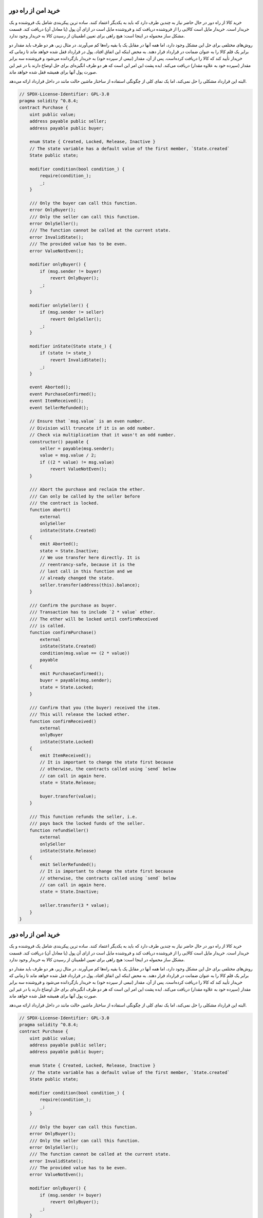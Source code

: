 .. index:: purchase, remote purchase, escrow

********************
خرید امن از راه دور
********************

خرید کالا از راه دور در حال حاضر نیاز به چندین طرف دارد که باید به یکدیگر اعتماد کنند. ساده ترین پیکربندی شامل یک فروشنده و یک خریدار است. خریدار مایل است کالایی را از فروشنده دریافت کند و فروشنده مایل است در ازای آن پول (یا معادل آن) دریافت کند. قسمت مشکل ساز محموله در اینجا است: هیچ راهی برای تعیین اطمینان از رسیدن کالا به خریدار وجود ندارد.

روش‌های مختلفی برای حل این مشکل وجود دارد، اما همه آنها در مقابل یک یا بقیه راه‌ها کم می‌آورند. در مثال زیر، هر دو طرف باید مقدار دو برابر یک قلم کالا را به عنوان ضمانت  در قرارداد قرار دهند. به محض اینکه این اتفاق افتاد، پول در قرارداد قفل شده  خواهد ماند تا زمانی که خریدار تأیید کند که کالا را دریافت کرده‌است. پس از آن، مقدار (نیمی از سپرده خود) به خریدار بازگردانده می‌شود و فروشنده سه برابر مقدار (سپرده خود به علاوه مقدار) دریافت می‌کند. ایده پشت این امر این است که هر دو طرف انگیزه‌ای برای حل اوضاع دارند یا در غیر این صورت پول آنها برای همیشه قفل شده خواهد ماند.

البته این قرارداد مشکلی را حل نمی‌کند‌، اما یک نمای کلی از چگونگی استفاده از ساختار ماشین حالت مانند  در داخل قرارداد ارائه می‌دهد.


.. code-block:: solidity

    // SPDX-License-Identifier: GPL-3.0
    pragma solidity ^0.8.4;
    contract Purchase {
        uint public value;
        address payable public seller;
        address payable public buyer;

        enum State { Created, Locked, Release, Inactive }
        // The state variable has a default value of the first member, `State.created`
        State public state;

        modifier condition(bool condition_) {
            require(condition_);
            _;
        }

        /// Only the buyer can call this function.
        error OnlyBuyer();
        /// Only the seller can call this function.
        error OnlySeller();
        /// The function cannot be called at the current state.
        error InvalidState();
        /// The provided value has to be even.
        error ValueNotEven();

        modifier onlyBuyer() {
            if (msg.sender != buyer)
                revert OnlyBuyer();
            _;
        }

        modifier onlySeller() {
            if (msg.sender != seller)
                revert OnlySeller();
            _;
        }

        modifier inState(State state_) {
            if (state != state_)
                revert InvalidState();
            _;
        }

        event Aborted();
        event PurchaseConfirmed();
        event ItemReceived();
        event SellerRefunded();

        // Ensure that `msg.value` is an even number.
        // Division will truncate if it is an odd number.
        // Check via multiplication that it wasn't an odd number.
        constructor() payable {
            seller = payable(msg.sender);
            value = msg.value / 2;
            if ((2 * value) != msg.value)
                revert ValueNotEven();
        }

        /// Abort the purchase and reclaim the ether.
        /// Can only be called by the seller before
        /// the contract is locked.
        function abort()
            external
            onlySeller
            inState(State.Created)
        {
            emit Aborted();
            state = State.Inactive;
            // We use transfer here directly. It is
            // reentrancy-safe, because it is the
            // last call in this function and we
            // already changed the state.
            seller.transfer(address(this).balance);
        }

        /// Confirm the purchase as buyer.
        /// Transaction has to include `2 * value` ether.
        /// The ether will be locked until confirmReceived
        /// is called.
        function confirmPurchase()
            external
            inState(State.Created)
            condition(msg.value == (2 * value))
            payable
        {
            emit PurchaseConfirmed();
            buyer = payable(msg.sender);
            state = State.Locked;
        }

        /// Confirm that you (the buyer) received the item.
        /// This will release the locked ether.
        function confirmReceived()
            external
            onlyBuyer
            inState(State.Locked)
        {
            emit ItemReceived();
            // It is important to change the state first because
            // otherwise, the contracts called using `send` below
            // can call in again here.
            state = State.Release;

            buyer.transfer(value);
        }

        /// This function refunds the seller, i.e.
        /// pays back the locked funds of the seller.
        function refundSeller()
            external
            onlySeller
            inState(State.Release)
        {
            emit SellerRefunded();
            // It is important to change the state first because
            // otherwise, the contracts called using `send` below
            // can call in again here.
            state = State.Inactive;

            seller.transfer(3 * value);
        }
    }
.. index:: purchase, remote purchase, escrow

********************
خرید امن از راه دور
********************

خرید کالا از راه دور در حال حاضر نیاز به چندین طرف دارد که باید به یکدیگر اعتماد کنند. ساده ترین پیکربندی شامل یک فروشنده و یک خریدار است. خریدار مایل است کالایی را از فروشنده دریافت کند و فروشنده مایل است در ازای آن پول (یا معادل آن) دریافت کند. قسمت مشکل ساز محموله در اینجا است: هیچ راهی برای تعیین اطمینان از رسیدن کالا به خریدار وجود ندارد.

روش‌های مختلفی برای حل این مشکل وجود دارد، اما همه آنها در مقابل یک یا بقیه راه‌ها کم می‌آورند. در مثال زیر، هر دو طرف باید مقدار دو برابر یک قلم کالا را به عنوان ضمانت  در قرارداد قرار دهند. به محض اینکه این اتفاق افتاد، پول در قرارداد قفل شده  خواهد ماند تا زمانی که خریدار تأیید کند که کالا را دریافت کرده‌است. پس از آن، مقدار (نیمی از سپرده خود) به خریدار بازگردانده می‌شود و فروشنده سه برابر مقدار (سپرده خود به علاوه مقدار) دریافت می‌کند. ایده پشت این امر این است که هر دو طرف انگیزه‌ای برای حل اوضاع دارند یا در غیر این صورت پول آنها برای همیشه قفل شده خواهد ماند.

البته این قرارداد مشکلی را حل نمی‌کند‌، اما یک نمای کلی از چگونگی استفاده از ساختار ماشین حالت مانند  در داخل قرارداد ارائه می‌دهد.


.. code-block:: solidity

    // SPDX-License-Identifier: GPL-3.0
    pragma solidity ^0.8.4;
    contract Purchase {
        uint public value;
        address payable public seller;
        address payable public buyer;

        enum State { Created, Locked, Release, Inactive }
        // The state variable has a default value of the first member, `State.created`
        State public state;

        modifier condition(bool condition_) {
            require(condition_);
            _;
        }

        /// Only the buyer can call this function.
        error OnlyBuyer();
        /// Only the seller can call this function.
        error OnlySeller();
        /// The function cannot be called at the current state.
        error InvalidState();
        /// The provided value has to be even.
        error ValueNotEven();

        modifier onlyBuyer() {
            if (msg.sender != buyer)
                revert OnlyBuyer();
            _;
        }

        modifier onlySeller() {
            if (msg.sender != seller)
                revert OnlySeller();
            _;
        }

        modifier inState(State state_) {
            if (state != state_)
                revert InvalidState();
            _;
        }

        event Aborted();
        event PurchaseConfirmed();
        event ItemReceived();
        event SellerRefunded();

        // Ensure that `msg.value` is an even number.
        // Division will truncate if it is an odd number.
        // Check via multiplication that it wasn't an odd number.
        constructor() payable {
            seller = payable(msg.sender);
            value = msg.value / 2;
            if ((2 * value) != msg.value)
                revert ValueNotEven();
        }

        /// Abort the purchase and reclaim the ether.
        /// Can only be called by the seller before
        /// the contract is locked.
        function abort()
            external
            onlySeller
            inState(State.Created)
        {
            emit Aborted();
            state = State.Inactive;
            // We use transfer here directly. It is
            // reentrancy-safe, because it is the
            // last call in this function and we
            // already changed the state.
            seller.transfer(address(this).balance);
        }

        /// Confirm the purchase as buyer.
        /// Transaction has to include `2 * value` ether.
        /// The ether will be locked until confirmReceived
        /// is called.
        function confirmPurchase()
            external
            inState(State.Created)
            condition(msg.value == (2 * value))
            payable
        {
            emit PurchaseConfirmed();
            buyer = payable(msg.sender);
            state = State.Locked;
        }

        /// Confirm that you (the buyer) received the item.
        /// This will release the locked ether.
        function confirmReceived()
            external
            onlyBuyer
            inState(State.Locked)
        {
            emit ItemReceived();
            // It is important to change the state first because
            // otherwise, the contracts called using `send` below
            // can call in again here.
            state = State.Release;

            buyer.transfer(value);
        }

        /// This function refunds the seller, i.e.
        /// pays back the locked funds of the seller.
        function refundSeller()
            external
            onlySeller
            inState(State.Release)
        {
            emit SellerRefunded();
            // It is important to change the state first because
            // otherwise, the contracts called using `send` below
            // can call in again here.
            state = State.Inactive;

            seller.transfer(3 * value);
        }
    }
